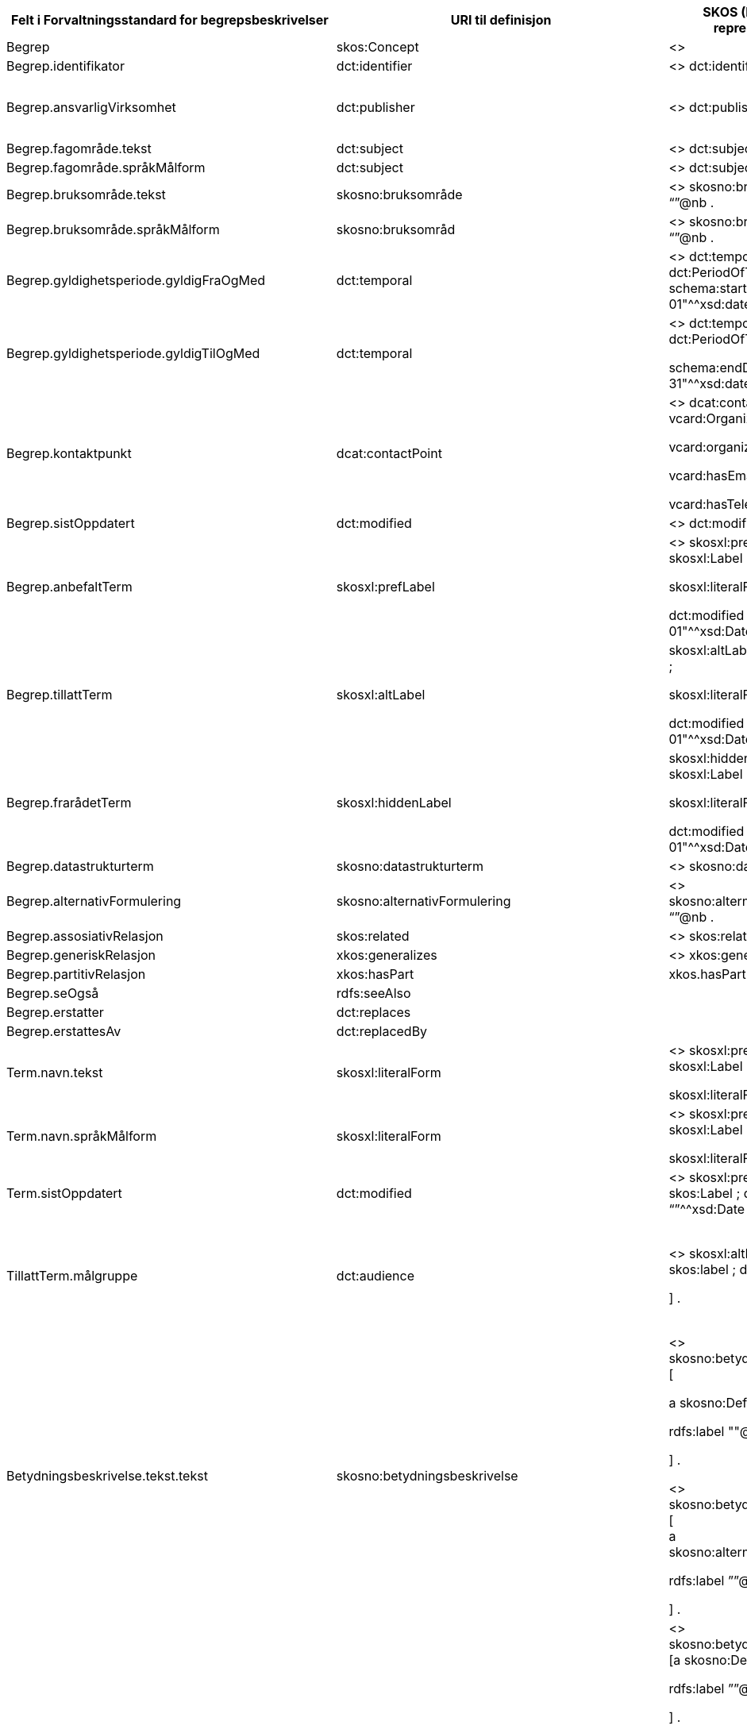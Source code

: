 [cols=",,,,",options="header",]
|===
|*Felt i Forvaltningsstandard for begrepsbeskrivelser* |*URI til definisjon* |*SKOS (RDF turtle)- +
representasjon* |*Datatype (med ev. URI til definisjon)* |*Merknad*
|Begrep |skos:Concept |<> |URI |
|Begrep.identifikator |dct:identifier |<> dct:identifier “identifikator” |rdf:Literal |
|Begrep.ansvarligVirksomhet |dct:publisher |<> dct:publisher “974760673” |Organisasjonsnummer eller URI a|
Kan med fordel referere direkte til IRI for Enhetsregisteret, f.eks.

<http:// https://data.brreg.no/enhetsregisteret/api/enheter/974760673>.

|Begrep.fagområde.tekst |dct:subject |<> dct:subject “”@nb . |rdf:Literal |Language-tagged string
|Begrep.fagområde.språkMålform |dct:subject |<> dct:subject “”@nb . | |
|Begrep.bruksområde.tekst |skosno:bruksområde |<> skosno:bruksområde “”@nb . |rdf:Literal |Language-tagged string
|Begrep.bruksområde.språkMålform |skosno:bruksområd |<> skosno:bruksområde “”@nb . | |
|Begrep.gyldighetsperiode.gyldigFraOgMed |dct:temporal |<> dct:temporal [ a dct:PeriodOfTime ; schema:startDate "2017-01-01"^^xsd:date ] . |dct:PeriodOfTime |
|Begrep.gyldighetsperiode.gyldigTilOgMed |dct:temporal a|
<> dct:temporal [ a dct:PeriodOfTime ;

schema:endDate "2017-12-31"^^xsd:date ] .

|dct:PeriodOfTime |
|Begrep.kontaktpunkt |dcat:contactPoint a|
<> dcat:contactPoint [ a vcard:Organization ;

vcard:organizationUnit “”;

vcard:hasEmail <> ;

vcard:hasTelephone <> ] .

|vcard:Vcard |
|Begrep.sistOppdatert |dct:modified |<> dct:modified “”^^xsd:Date |xsd:Date |
|Begrep.anbefaltTerm |skosxl:prefLabel a|
<> skosxl:prefLabel [a skosxl:Label ;

skosxl:literalForm ""@nb ;

dct:modified "2018-01-01"^^xsd:Date ; ] .

|URI |
|Begrep.tillattTerm |skosxl:altLabel a|
skosxl:altLabel [a skosxl:Label ;

skosxl:literalForm ""@nb ;

dct:modified "2018-01-01"^^xsd:Date ; ] .

|URI |
|Begrep.frarådetTerm |skosxl:hiddenLabel a|
skosxl:hiddenLabel [a skosxl:Label ;

skosxl:literalForm ""@nb ;

dct:modified "2018-01-01"^^xsd:Date ; ] .

|URI |
|Begrep.datastrukturterm |skosno:datastrukturterm |<> skosno:datastrutkurterm |rdf:Literal |
|Begrep.alternativFormulering |skosno:alternativFormulering |<> skosno:alternativFormulering “”@nb . |rdf:Literal |
|Begrep.assosiativRelasjon |skos:related |<> skos:related <> . |skos:Concept |
|Begrep.generiskRelasjon |xkos:generalizes |<> xkos:generalize <> . |skos:Concept |
|Begrep.partitivRelasjon |xkos:hasPart |xkos.hasPart <> . |skos:Concept |
|Begrep.seOgså |rdfs:seeAlso | |skos:Concept |
|Begrep.erstatter |dct:replaces | |skos:Concept |
|Begrep.erstattesAv |dct:replacedBy | | |
|Term.navn.tekst |skosxl:literalForm a|
<> skosxl:prefLabel [a skosxl:Label ;

skosxl:literalForm “”@nb ; ] .

|rdf:Literal |
|Term.navn.språkMålform |skosxl:literalForm a|
<> skosxl:prefLabel [a skosxl:Label ;

skosxl:literalForm “”@nb ; ] .

|rdf:Literal |Language-tagged string
|Term.sistOppdatert |dct:modified |<> skosxl:prefLabel [a skos:Label ; dct:modified “”^^xsd:Date ] . |xsd:Date |
|TillattTerm.målgruppe |dct:audience a|
<> skosxl:altLabel [a skos:label ; dct:audience <>

] .

|skos:Concept (kodeliste over målgruppe, med kodeverdiene skosno:allmennhenten og skosno:fagspesialist) |
|Betydningsbeskrivelse.tekst.tekst |skosno:betydningsbeskrivelse a|
<> skosno:betydningsbeskrivelse [

a skosno:Definisjon ;

rdfs:label ""@nb ;

] .

<> skosno:betydningsbeskrivelse [ +
a skosno:alternativFormulering ;

rdfs:label ””@nb;

] .

| a|
skosno:Betydningsbeskrivelse er abstrakt og skal erstattes her av en av

* ____
skosno:Definisjon
____
* ____
skosno:AlternativFormulering
____

|Betydningsbeskrivelse.tekst.språkMålform |skosno:betydningsbeskrivelse/rdfs:label a|
<> skosno:betydningsbeskrivelse [a skosno:Definisjon ;

rdfs:label ””@nb;

] .

<> skosno:betydningsbeskrivelse [a kosno:AlternativFormulering ;

rdfs:label ””@nb;

] .

| |
|Betydningsbeskrivelse.kildebeskrivelse.forholdTilKilde a|
skosno:betydningsbeskrivelse/skosno:forholdTilKilde

skosno:betydningsbeskrivelse/skosno:forholdTilKilde

a|
<> skosno:betydningsbeskrivelse [a skosno:Definisjon [

skosno:forholdTilKilde <http://.../sitatFraKilde> .

];

] .

<> skosno:betydningsbeskrivelse [a skosno:AlternativFormulering [

skosno:forholdTilKilde <http://.../sitatFraKilde> .

];

] .

|skos:Concept (kodeliste over forholdTilKilde, med kodeverdier skosno:sitatFraKilde, skosno:basertPåKilde og skosno:egendefinert) |
|Betydningsbeskrivelse.kildebeskrivelse.kilde.URI |skosno:betydningsbeskrivelse/dct:source a|
<> skosno:betydningsbeskrivelse [a skosno:Definisjon [

dct:source [ rdfs:label “”@nb; .

rdfs:seeAlso <http://.../> ];

] .

<> skosno:betydningsbeskrivelse [a skosno:AlternativFormulering [

dct:source [ rdfs:label “”@nb; .

rdfs:seeAlso <http://.../> ];

] .

|URI |
|Betydningsbeskrivelse.kildebeskrivelse.kilde.tekst |skosno:betydningsbeskrivelse/dct:source/rdfs:seeAlso a|
<> skosno:betydningsbeskrivelse [a skosno:Definisjon [

dct:source [ rdfs:label “”@nb; .

rdfs:seeAlso <http://.../> ];

] .

<> skosno:betydningsbeskrivelse [a skosno:AltearnativFormulering [

dct:source [ rdfs:label “”@nb; .

rdfs:seeAlso <http://.../> ];

] .

|rdf:Literal |
|Betydningsbeskrivelse.merknad.tekst |skosno:betydningsbeskrivelse/skos:scopeNote a|
<> skosno:betydningsbeskrivelse [a skosno:Definisjon ;

skos:skopeNote “”@nb;.

] .

<> skosno:betydningsbeskrivelse [a skosno:AlternativFormulering ;

skos:skopeNote “”@nb;.

] .

|rdf:Literal a|
fra SKOS spesifikasjon:

scopeNote: supplies some, possibly partial, information about the intended meaning of a concept, especially as an indication of how the use of a concept is limited in indexing practice.

Note that no domain is stated for the SKOS documentation properties. Thus, the effective domain for these properties is the class of all resources (rdfs:Resource).

|Betydningsbeskrivelse.merknad.språkMålform |skosno:betydningsbeskrivelse/skos:scopeNote a|
<> skosno:betydningsbeskrivelse [a skosno:Definisjon ;

skos:scopeNote “”@nb;.

] .

<> skosno:betydningsbeskrivelse [a skosno:AlternativFormulering ;

skos:scopeNote “”@nb;.

] .

|rdf:Literal |
|Betydningsbeskrivelse.eksempel.tekst |skos:example |<> skos:example “”@nb . |rdf:Literal |Language-tagged string
|Betydningsbeskrivelse.eksempel.språkMålform |skos:example |<> skos:example “”@nb . | |
|Betydningsbeskrivelse.omfang.URI |skosno:omfang |<> skosno:omfang <> . |IRI |RDF Term (Literal or IRI)
|Betydningsbeskrivelse.omfang.tekst |skosno:omfang |<> skosno:omfang “”@nb . |rdf:Literal |RDF Term (Literal or IRI)
|Betydningsbeskrivelse.målgruppe |skosno:betydningsbeskrivelse/dct:audience a|
<> skosno:betydningsbeskrivelse [a skosno:Definisjon ;

dct:audience “”@nb;.

] .

<> skosno:betydningsbeskrivelse [a skosno:AlternativFormulering ;

dct:audience “”@nb;.

] .

|skos:Concept (kodeliste over målgruppe, med kodeverdier: skosno:allmennheten og skosno:fagspesialist) |
|Betydningsbeskrivelse.sistOppdatert |skosno:betydningsbeskrivelse/dct:modified a|
<> skosno:betydningsbeskrivelse [a skosno:Definisjon

dct:modified “”^^xsd:Date;.

] .

<> skosno:betydningsbeskrivelse [a skosno:AlternativFormulering

dct:modified “”^^xsd:Date;.

] .

|xsd:Date |
|AssosiativRelasjon.beskrivelse.tekst |skosno:begrepsrelasjon/dct:description a|
<>

skosno:begrepsrelasjon [ a skosno:AssosiativRelasjon ;

dct:description “”@nb;.

] .

|rdf:Literal a|
Begrepsrelasjon er abstrakt og erstattes av en av følgende:

* ____
skosno:AssosiativRelasjon
____
* ____
skosno:GeneriskrRelasjon
____
* ____
skosno:PartitivRelasjon
____

|AssosiativRelasjon.beskrivelse.språkMålform |skosno:begrepsrelasjon/dct:description a|
<>

skosno:begrepsrelasjon [ a skosno:AssosiativRelasjon ;

dct:description “”@nb;.

] .

|rdf:Literal |
|GeneriskRelasjon.inndelingskriterium.tekst |skosno:begrepsrelasjon/dct:description a|
<>

skosno:begrepsrelasjon [ a skosno:GeneriskRelasjon ;

skosno:inndelingskriterium “”@nb;.

] .

|rdf:Literal |
|GeneriskRelasjon.inndelingskriterium.språkMålform |skosno:begrepsrelasjon/dct:description a|
<>

skosno:begrepsrelasjon [ a skosno:GeneriskRelasjon ;

skosno:inndelingskriterium “”@nb;.

] .

|rdf:Literal |
|PartitivRelasjon.inndelingskriterium.tekst |skosno:begrepsrelasjon/dct:description a|
<>

skosno:begrepsrelasjon [ a skosno:PartitivRelasjon ;

skosno:inndelingskriterium “”@nb;.

] .

|rdf:Literal |
|PartitivRelasjon.inndelingskriterium.språkMålform |skosno:begrepsrelasjon/dct:description a|
<>

skosno:begrepsrelasjon [ a skosno:PartitivRelasjon ;

skosno:inndelingsKkriterium “”@nb;.

] .

|rdf:Literal |
|Begrepsrelasjon.sistOppdatert |skosno:begrepsrelasjon/dct:modified a|
<>

skosno:begrepsrelasjon [ dct:modified “” ;

] .

|xsd:DateTime |
|Begrepsrelasjon.overordnetBegrep a|
<>

skosno:begrepsrelasjon/skosno:overordnetBegrep

a|
<>

skosno:begrepsrelasjon [ skosno:overordnetBegrep <2> ]

.

|skos:Concept |Refererer til et annet begrep. Merk at skos:broader ikke er egnet å bruke her siden det ville implisere at Begrepsrelasjonsklassen er et Begrep.
|Begrepsrelasjon.underordnetBegrep a|
<>

skosno:begrepsrelasjon/skosno:underordnetBegrep

a|
<>

skosno:begrepsrelasjon [ skosno:underordnetBegrep <2> ] .

|skos:Concept |Refererer til et annet begrep
|Begrepsrelasjon.assosiertBegrep a|
<>

skosno:begrepsrelasjon/skosno:assosiertBegrep

a|
<>

skosno:begrepsrelasjon [ skosno:assosiertBegrep <2> ] .

|skos:Concept |Refererer til et annet begrep
|Begrepssamling |skos:Collection |<> a skos:Collection . | |
|Begrepssamling.navn |rdfs:label a|
<> a skos:Collection ;

rdfs:label “”@nb .

|rdfs:Literal |
|Begrepssamling.identifikator |dct:identifier a|
<> a skos:Collection ;

dct:identifier <aUri> .

|URI |
|Begrepssamling.ansvarligVirksomhet |dct:publisher a|
<> a

skos:Collection ; dct:publisher “974760673” .

|Organisasjonsnummer a|
Kan med fordel referere direkte til IRI for Enhetsregisteret, f.eks.

<http:// https://data.brreg.no/enhetsregisteret/enhet/974760673>.

|Begrepssamling.beskrivelse |dct:description a|
<>

skos:Collection ; dct:description “”@nb .

|PCDATA |
|Begrepssamling.kontaktpunkt |dcat:contactPoint a|
<> a

skos:Collection ; dcat:contactPoint [ a vcard:Organization ;

vcard:organizationUnit “”;

vcard:hasEmail <> ;

vcard;

vcard:hasTelephone <> ] .

|vcard:Vcard |
|Begrepssamling.begrep |skos:member a|
<> a skos:Collection ;

skos:member <1> .

|skos:Concept |
|===
